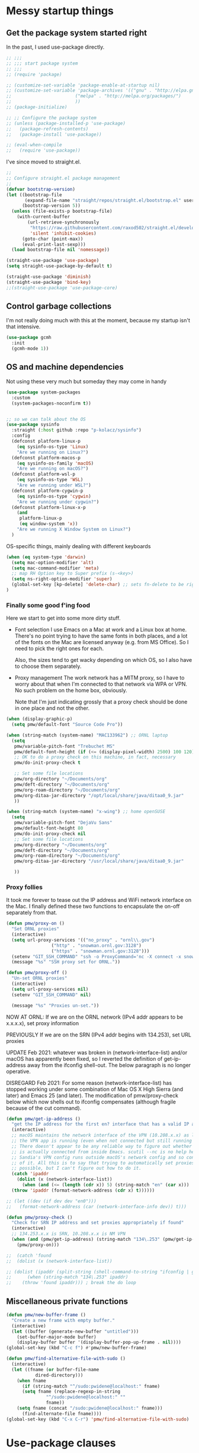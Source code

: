 :DOC-CONFIG:
#+property: header-args:emacs-lisp :tangle (concat (file-name-sans-extension (buffer-file-name)) "-test.el")
#+property: header-args :mkdirp yes :comments no
#+startup: fold
:END:

* Messy startup things

** Get the package system started right

In the past, I used use-package directly.

#+begin_src emacs-lisp
  ;; ;;;
  ;; ;;; start package system
  ;; ;;;
  ;; (require 'package)

  ;; (customize-set-variable 'package-enable-at-startup nil)
  ;; (customize-set-variable 'package-archives '(("gnu" . "http://elpa.gnu.org/packages/")
  ;; 					    ("melpa" . "http://melpa.org/packages/")
  ;; 					    ))
  ;; (package-initialize)

  ;; ;; Configure the package system
  ;; (unless (package-installed-p 'use-package)
  ;;   (package-refresh-contents)
  ;;   (package-install 'use-package))

  ;; (eval-when-compile
  ;;   (require 'use-package))

  #+END_SRC

I've since moved to straight.el.

  #+begin_src emacs-lisp
  ;;
  ;; Configure straight.el package management
  ;;
  (defvar bootstrap-version)
  (let ((bootstrap-file
         (expand-file-name "straight/repos/straight.el/bootstrap.el" user-emacs-directory))
        (bootstrap-version 5))
    (unless (file-exists-p bootstrap-file)
      (with-current-buffer
          (url-retrieve-synchronously
           "https://raw.githubusercontent.com/raxod502/straight.el/develop/install.el"
           'silent 'inhibit-cookies)
        (goto-char (point-max))
        (eval-print-last-sexp)))
    (load bootstrap-file nil 'nomessage))

  (straight-use-package 'use-package)
  (setq straight-use-package-by-default t)

  (straight-use-package 'diminish)
  (straight-use-package 'bind-key)
  ;;(straight-use-package 'use-package-core)
  #+end_src
  

** Control garbage collections

I'm not really doing much with this at the moment, because my startup isn't that intensive.

#+begin_src emacs-lisp
  (use-package gcmh
    :init
    (gcmh-mode 1))
#+end_src

** OS and machine dependencies

Not using these very much but someday they may come in handy

#+begin_src emacs-lisp
(use-package system-packages
  :custom
  (system-packages-noconfirm t))


;; so we can talk about the OS
(use-package sysinfo
  :straight (:host github :repo "p-kolacz/sysinfo")
  :config
  (defconst platform-linux-p
    (eq sysinfo-os-type 'Linux)
    "Are we running on Linux?")
  (defconst platform-macos-p
    (eq sysinfo-os-family 'macOS)
    "Are we running on macOS?")
  (defconst platform-wsl-p
    (eq sysinfo-os-type 'WSL)
    "Are we running under WSL?")
  (defconst platform-cygwin-p
    (eq sysinfo-os-type 'cygwin)
    "Are we running under cygwin?")
  (defconst platform-linux-x-p
    (and
     platform-linux-p
     (eq window-system 'x))
    "Are we running X Window System on Linux?")
  )
#+end_src


OS-specific things, mainly dealing with different keyboards

#+begin_src emacs-lisp
(when (eq system-type 'darwin)
  (setq mac-option-modifier 'alt)
  (setq mac-command-modifier 'meta)
  ;; map RH Option key to Super prefix (s-<key>)
  (setq ns-right-option-modifier 'super)
  (global-set-key [kp-delete] 'delete-char) ;; sets fn-delete to be right-delete
)
#+end_src

*** Finally some good f'ing food

Here we start to get into some more dirty stuff.

- Font selection
  I use Emacs on a Mac at work and a Linux box at home. There's no point trying to have the
  same fonts in both places, and a lot of the fonts on the Mac are licensed anyway (e.g. from
  MS Office). So I need to pick the right ones for each.

  Also, the sizes tend to get wacky depending on which OS, so I also have to choose them
  separately.

- Proxy management
  The work network has a MITM proxy, so I have to worry about that when I'm connected to that
  network via WPA or VPN. No such problem on the home box, obviously.

  Note that I'm just indicating grossly that a proxy check should be done in one place and not
  the other. 
  
#+begin_src emacs-lisp
  (when (display-graphic-p)
    (setq pmw/default-font "Source Code Pro"))

  (when (string-match (system-name) "MAC133962") ;; ORNL laptop
    (setq
     pmw/variable-pitch-font "Trebuchet MS"
     pmw/default-font-height (if (<= (display-pixel-width) 2500) 100 120)
     ;; OK to do a proxy check on this machine, in fact, necessary
     pmw/do-init-proxy-check t

     ;; Set some file locations
     pmw/org-directory "~/Documents/org"
     pmw/deft-directory "~/Documents/org"
     pmw/org-roam-directory "~/Documents/org"
     pmw/org-ditaa-jar-directory "/opt/local/share/java/ditaa0_9.jar"
     ))
    
  (when (string-match (system-name) "x-wing") ;; home openSUSE
    (setq
     pmw/variable-pitch-font "DejaVu Sans"
     pmw/default-font-height 80
     pmw/do-init-proxy-check nil
     ;; Set some file locations
     pmw/org-directory "~/Documents/org"
     pmw/deft-directory "~/Documents/org"
     pmw/org-roam-directory "~/Documents/org"
     pmw/org-ditaa-jar-directory "/usr/local/share/java/ditaa0_9.jar"

     ))
#+end_src

*** Proxy follies

It took me forever to tease out the IP address and WiFi network interface on the Mac. I finally
defined these two functions to encapsulate the on-off separately from that.

#+begin_src emacs-lisp
(defun pmw/proxy-on ()
  "Set ORNL proxies"
  (interactive)
  (setq url-proxy-services '(("no_proxy" . "ornl\\.gov")
			     ("http" . "snowman.ornl.gov:3128")
			     ("https" . "snowman.ornl.gov:3128")))
  (setenv "GIT_SSH_COMMAND" "ssh -o ProxyCommand='nc -X connect -x snowman.ornl.gov:3128 %h %p'")
  (message "%s" "SSH proxy set for ORNL."))

(defun pmw/proxy-off ()
  "Un-set ORNL proxies"
  (interactive)
  (setq url-proxy-services nil)
  (setenv "GIT_SSH_COMMAND" nil)
  
  (message "%s" "Proxies un-set."))
#+end_src


NOW AT ORNL:
If we are on the ORNL network (IPv4 addr appears to be x.x.x.x), set proxy information

PREVIOUSLY If we are on the SRN (IPv4 addr begins with 134.253), set URL proxies

UPDATE Feb 2021: whatever was broken in (network-interface-list) and/or macOS has apparently
been fixed, so I reverted the definition of get-ip-address away from the ifconfig
shell-out. The below paragraph is no longer operative.

DISREGARD Feb 2021: For some reason (network-interface-list) has stopped working under some combination
of Mac OS X High Sierra (and later) and Emacs 25 (and later). The modification of
pmw/proxy-check below which now shells out to ifconfig compensates (although fragile
because of the cut command).

#+begin_src emacs-lisp
  (defun pmw/get-ip-address ()
    "get the IP address for the first en? interface that has a valid IP address"
    (interactive)
    ;; macOS maintains the network interface of the VPN (10.208.x.x) as long as
    ;; the VPN app is running (even when not connected but still running in menu bar).
    ;; There doesn't appear to be any reliable way to figure out whether the VPN address
    ;; is actually connected from inside Emacs. scutil --nc is no help here because
    ;; Sandia's VPN config runs outside macOS's network config and so configd has no knowledge
    ;; of it. All this is to say that trying to automatically set proxies when on the VPN may be
    ;; possible, but I can't figure out how to do it.
    (catch 'ipaddr
      (dolist (x (network-interface-list))
        (when (and (<= (length (cdr x)) 5) (string-match "en" (car x)))
  	(throw 'ipaddr (format-network-address (cdr x) t))))))

  ;; (let ((dev (if dev dev "en0")))
  ;;   (format-network-address (car (network-interface-info dev)) t)))

  (defun pmw/proxy-check ()
    "Check for SRN IP address and set proxies appropriately if found"
    (interactive)
    ;; 134.253.x.x is SRN, 10.208.x.x is NM VPN
    (when (and (pmw/get-ip-address) (string-match "134\.253" (pmw/get-ip-address)))
      (pmw/proxy-on)))

  ;;  (catch 'found
  ;;  (dolist (x (network-interface-list))

  ;; (dolist (ipaddr (split-string (shell-command-to-string "ifconfig | grep inet | grep -v inet6 | cut -d ' ' -f 2")))
  ;;      (when (string-match "134\.253" ipaddr)
  ;;	(throw 'found ipaddr))) ; break the do loop
#+end_src

** Miscellaneous private functions

#+begin_src emacs-lisp
(defun pmw/new-buffer-frame ()
  "Create a new frame with empty buffer."
  (interactive)
  (let ((buffer (generate-new-buffer "untitled")))
    (set-buffer-major-mode buffer)
    (display-buffer buffer '(display-buffer-pop-up-frame . nil))))
(global-set-key (kbd "C-c f") #'pmw/new-buffer-frame)

(defun pmw/find-alternative-file-with-sudo ()
  (interactive)
  (let ((fname (or buffer-file-name
		   dired-directory)))
    (when fname
      (if (string-match "^/sudo:pwidene@localhost:" fname)
	  (setq fname (replace-regexp-in-string
		       "^/sudo:pwidene@localhost:" ""
		       fname))
	(setq fname (concat "/sudo:pwidene@localhost:" fname)))
      (find-alternate-file fname))))
(global-set-key (kbd "C-x C-r") 'pmw/find-alternative-file-with-sudo)
#+end_src

* Use-package clauses

Everything from here on should be some form of use-package invocation.

We start with the emacs pseudo-package to do some miscellaneous settings

#+begin_src emacs-lisp
  (use-package emacs
    :init
    (setq inhibit-splash-screen t
  	inhibit-startup-message t
  	scroll-step 1
  	auto-window-vscroll nil
          ;;
          ;; fix for weird emacs 28.2 / Apple compiler issue
  	native-comp-driver-options (when (eq system-type 'darwin) '("-Wl,-w"))
  	)
    (setq-default cursor-type 'bar)

    (defalias 'yes-or-no-p 'y-or-n-p)
    (tool-bar-mode -1)
    (set-face-attribute 'default nil
  		      :family pmw/default-font
  		      :height pmw/default-font-height
  		      :weight 'regular)
    (set-face-attribute 'variable-pitch nil
  		      :family (when (member pmw/variable-pitch-font (font-family-list)) pmw/variable-pitch-font)
  		      :weight 'regular)
    (set-face-attribute 'fixed-pitch nil
  		      :family pmw/default-font
  		      :weight 'regular)
    (when pmw/do-init-proxy-check (pmw/proxy-check))
    :hook
    (after-init . (lambda ()
  		  (require 'server)
  		  (if (display-graphic-p)
  		      (unless (server-running-p)
  			(server-start)))))
    ;;;; the following lets you kill emacsclient buffers with C-x k instead of C-x #
    ;; (server-switch . (lambda ()
    ;; 		     (when (current-local-map)
    ;; 		       (use-local-map (copy-keymap (current-local-map))))
    ;; 		     (when server-buffer-clients
    ;; 		       (local-set-key (kbd "C-x k") 'server-edit))))

    )
#+end_src

** Color theming, cursors, other look-and-feel

#+begin_src emacs-lisp
    (use-package sublime-themes )
    (use-package cyberpunk-theme )
    (use-package color-theme-modern 
      :config
      (load-theme 'cyberpunk t)
      )

    (use-package cursor-chg
    :config
    (change-cursor-mode 1)
    (toggle-cursor-type-when-idle 1)
    (curchg-change-cursor-when-idle-interval 5)
    )

    (use-package rainbow-mode
    :custom
    (rainbow-x-colors nil)
    :hook prog-mode
    )

    (use-package f )
  (use-package popup )
    
  (use-package autofit-frame
    :custom
    (autofit-frames-flag nil)
    :config
    (add-hook 'after-make-frame-functions 'fit-frame)
    )

  (use-package hexrgb
    :if (display-graphic-p)
    )

    
  (use-package mwheel
    :straight (:type built-in)
    :custom
    (mouse-wheel-scroll-amount '(1
  			       ((shift) . 5)
  			       ((control))))
    (mouse-wheel-progressive-speed nil))

  (use-package pixel-scroll
    :straight (:type built-in)
    :config
    (pixel-scroll-mode))



  (use-package spacious-padding
    :custom
    (spacious-padding-subtle-mode-line
     `( :mode-line-active 'default
        :mode-line-inactive vertical-border))
    ;; these are default values from the package documentation
    (spacious-padding-widths
     `( :internal-border-width 15
        :header-line-width 4
        :mode-line-width 4
        :tab-width 4
        :right-divider-width 30
        :scroll-bar-width 8
        :fringe-width 8))
    :config
    (spacious-padding-mode 1)
    )


  ;; minimap

  (use-package all-the-icons
    :if (display-graphic-p)
    )

  (use-package centaur-tabs
    :disabled t
    :demand
    
    :bind
    (("C-<prior>" . centaur-tabs-backward)
     ("C-<next>" . centaur-tabs-forward))
    :custom
    (centaur-tabs-style "bar")
    (centaur-tabs-set-icons t)
    (centaur-tabs-set-bar 'under)
    (x-underline-at-descent-line t)
    (centaur-tabs-height 24)
    (centaur-tabs-set-modified-marker t)
    :config
    (centaur-tabs-mode t)
    ;;  (centaur-tabs-headline-match)
    ;;  (centaur-tabs-change-fonts "arial" 120)
    (centaur-tabs-group-by-projectile-project)
    )


  (use-package smartparens
    
    :config
    ;;;(smartparens-global-mode f)
    )

  ;; modeline / line number stuff
  (use-package telephone-line
    
    :config
    (telephone-line-mode 1)
    )

#+end_src

** LaTeX setup
#+begin_src emacs-lisp
  (use-package bibtex
    :custom
    (bibtex-dialect 'biblatex)
    )

  (use-package tex
    :straight auctex
    :custom
    (TeX-auto-save t)
    (TeX-parse-self t)
    :config
    (setq-default TeX-master nil)
    :hook (LaTeX-mode . (lambda ()
  			(auto-fill-mode)
  			(setq TeX-command-default "Latexmk")
  			'turn-on-reftex
  			(visual-line-mode)
  			(set-fill-column 105)))
    
    )

  (use-package auctex-latexmk
    :requires auctex
    )

  (use-package pdf-tools
  :after (tablist)
  :config
  (pdf-loader-install)
  )

(use-package biblio
  :custom
  (biblio-crossref-user-email-address "widenerpm@ornl.gov")
  )
(use-package citar
  :custom
  (citar-bibliography '("~/work/bib/references.bib" "~/Documents/cv/pubs/pubs.bib"))
  :hook
  (LaTeX-mode . citar-capf-setup)
  (org-mode . citar-capf-setup)
  )
(use-package citar-embark
  :after citar embark
  :no-require
  :config (citar-embark-mode)
  )

    
#+end_src

** Completing-read packages
I have recently switched to consul / vertico / embark and friends. Previously was using Ivy and before that Helm.

Here's the old Ivy config for reference. I doubt I'll go back to it now.

#+begin_src emacs-lisp :tangle no
    ;;(use-package counsel )
  ;;(use-package swiper )
  (use-package ivy
    :disabled t
    :after (counsel swiper)
    
    :custom
    (ivy-use-virtual-buffers t)
    (ivy-count-format "%d/%d ")
    (ivy-wrap t)
    (ivy-extra-directories nil)
    :bind
    (("C-s" . swiper)
     ("M-x" . counsel-M-x)
     ("C-x C-f" . counsel-find-file)
     ("C-c g" . counsel-git)
     ("C-c j" . counsel-git-grep))
    :config
    (ivy-set-actions
     `counsel-find-file
     `(("j" find-file-other-frame "other frame")
       ("d" delete-file "delete")
       ("r" counsel-find-file-as-root "open as root")))
    (ivy-set-actions
     `ivy-switch-buffer
     `(("j" switch-to-buffer-other-frame "other frame")
       ("k" kill-buffer "kill")
       ("r" ivy--rename-buffer-action "rename")))
    (ivy-mode 1)
    )


  (use-package ivy-posframe
    :disabled t
    :after (ivy counsel swiper)
    
    :custom
    ;; (setq ivy-posframe-display-functions-alist `((t . ivy-posframe-display))
    ;; (setq ivy-posframe-display-functions-alist '((t . ivy-posframe-display-at-frame-center)))
    ;; (setq ivy-posframe-display-functions-alist '((t . ivy-posframe-display-at-window-center)))
    (ivy-posframe-display-functions-alist '((t . ivy-posframe-display-at-frame-bottom-left)))
    ;; (setq ivy-posframe-display-functions-alist '((t . ivy-posframe-display-at-window-bottom-left)))
    :config
    (ivy-posframe-mode 1)
    )
  #+END_SRC

Now I'm trying to figure out how to work with vertico.

#+BEGIN_SRC emacs-lisp
  (use-package vertico)
  (use-package vertico-posframe
    :after (vertico posframe)
    :custom
    (vertico-posframe-parameters '((left-fringe . 8) (right-fringe . 8)))
    :config
    (vertico-posframe-mode 1)
    )
  (use-package orderless
    :ensure t
    :custom
    (completion-styles '(orderless basic))
    (matching-styles '(orderless flex))
    (completion-category-overrides '((file (styles basic partial-completion))))
    )
  (use-package embark)
  (use-package marginalia)

  (use-package corfu
    ;; Optional customizations
    ;; :custom
    ;; (corfu-cycle t)                ;; Enable cycling for `corfu-next/previous'
    ;; (corfu-auto t)                 ;; Enable auto completion
    ;; (corfu-separator ?\s)          ;; Orderless field separator
    ;; (corfu-quit-at-boundary nil)   ;; Never quit at completion boundary
    ;; (corfu-quit-no-match nil)      ;; Never quit, even if there is no match
    ;; (corfu-preview-current nil)    ;; Disable current candidate preview
    ;; (corfu-preselect 'prompt)      ;; Preselect the prompt
    ;; (corfu-on-exact-match nil)     ;; Configure handling of exact matches
    ;; (corfu-scroll-margin 5)        ;; Use scroll margin

    ;; Enable Corfu only for certain modes.
    ;; :hook ((prog-mode . corfu-mode)
    ;;        (shell-mode . corfu-mode)
    ;;        (eshell-mode . corfu-mode))

    ;; Recommended: Enable Corfu globally.  This is recommended since Dabbrev can
    ;; be used globally (M-/).  See also the customization variable
    ;; `global-corfu-modes' to exclude certain modes.
    :init
    (global-corfu-mode)
    )

#+end_src

** Getting around Emacs
Perspectives and similar
#+begin_src emacs-lisp
  (use-package nameframe
    :disabled t
    )


  (use-package persp-mode
    :custom
    (persp-autokill-buffer-on-remove 'kill-weak)
    (persp-state-default-file (concat user-emacs-directory (convert-standard-filename ".emacs-perspective-save")))
    :hook
    (emacs-startup . (lambda () (persp-mode 1)))
    (kill-emacs . persp-save-state-to-file)
  )  

  (use-package saveplace
    :config
    (save-place-mode 1)
    )

    (use-package multiple-cursors 
    :bind
    ("C-c m c"   . mc/edit-lines)
    ("C-c m <"   . mc/mark-next-like-this)
    ("C-c m >"   . mc/mark-previous-like-this)
    ("C-c m C-<" . mc/mark-all-like-this))

    ;; dired+ / bookmark+ / desktop
  (use-package dired+
    :custom
    (diredp-hide-details-initially-flag nil)
    )

  (use-package bookmark+
    :disabled t
    :custom
    (bmkp-desktop-jump-save-before-flag t)
    :config
    (add-hook 'kill-emacs (progn
  			  (bmkp-desktop-save-as-last)))
    )

    (use-package cus-edit
    :straight (:type built-in)
    :custom
    (custom-file (concat user-emacs-directory (convert-standard-filename "custom.el")))
    :config
    (load-file custom-file)
    )

#+end_src

** Org and friends
#+begin_src emacs-lisp
  (use-package deft
  :disabled t
  :custom
  (deft-directory pmw/deft-directory)
  (deft-use-file-name-as-title t)
  (deft-use-filter-string-for-filename t)
  (deft-extension "org")
  (deft-default-extension "org")
  (deft-text-mode 'org-mode)
  )



(use-package epa-file
  :straight (:type built-in)
  :config
  (epa-file-enable)
  )

(use-package org-bullets
  :disabled t
  :after org
  :hook (org-mode . (lambda () (org-bullets-mode 1)))
  )

(use-package org-super-agenda
  :disabled f
  :after org
  :custom
  (org-super-agenda-groups
   '(
     (:name "Radar"
	    :todo ("ACTIVITY" "RADAR")
	    :deadline nil)
     (:name "Deadlines"
	    :deadline t)
     (:name "Undated"
	    :todo ("TODO")
	    :deadline nil)
     )))
			   
(use-package org
  :disabled f
  :after epa-file 
  :bind
  ("C-c a" . org-agenda)
  ("C-c c" . org-capture)
  :custom
  (org-directory pmw/org-directory)
  (org-agenda-files (quote (concat pmw/org-directory (convert-standard-filename "journal.org"))))
  (org-agenda-show-all-dates nil)
  (org-agenda-prefix-format '((agenda . " %i %?-12t% s")
			      (todo . " %?-12t% s")
			      (tags . " %i %-12:c")
			      (search . " %i %-12:c")))
  (org-crypt-key nil)
  (org-hide-emphasis-markers t)
  (org-refile-use-outline-path t)
  (org-refile-allow-creating-parent-nodes (quote confirm))
  (org-indirect-buffer-display 'current-window)
  (org-log-into-drawer t)
  ;; set ditaa JAR path to work with org/babel (http://sourceforge.net/projects/ditaa/)
  (org-ditaa-jar-path pmw/org-ditaa-jar-directory)
  (org-tags-exclude-from-inheritance (quote ("crypt")))
  (org-todo-keywords '((sequence "TODO" "|" "DONE")
		       (sequence "ACTIVITY" "PAUSED" "|" "COMPLETED" "ABANDONED")))
  (org-tag-alist '(("abet" . ?a)
		   ("h4s" . ?h)
		   ("pmem" . ?p)
		   ("sandreport" . ?s)
		   ("storage" . nil)
		   ("hpda" . nil)
		   ("rvma" . nil)
		   ("sampra" . nil)
		   ("data-mgt" . nil)
		   ("faodel" . ?f)
		   ("recruiting" . nil)))
  (org-capture-templates
   '(("t" "New TODO" entry (file+olp+datetree "journal.org")
      "* TODO %? %^g\n  %i\n  %a")
     ("j" "New journal" entry (file+olp+datetree "journal.org")
      "* %? %^g\n dated %t\n  %i\n  %a")))
  (org-agenda-custom-commands
   '(("P" "Agenda and radars"
      ((agenda ""
       ((org-agenda-span 15)))
       (todo "ACTIVITY")
       ))))
  ;; invoking this externally with
  ;;   /opt/local/bin/emacs -batch -l ~/.emacs.d/init.el -Q -eval '(org-batch-agenda "P")'
  :init
  (add-to-list 'org-export-backends 'md)
  (add-to-list 'org-latex-classes
	       ;; beamer class, for presentations
	       '("beamer"))

  ;; letter class, for formal letters

  (add-to-list 'org-latex-classes
	       '("letter"
		 "\\documentclass[11pt]{letter}\n
      \\usepackage[utf8]{inputenc}\n
      \\usepackage[T1]{fontenc}\n
      \\usepackage{color}"
		 
		 ("\\section{%s}" . "\\section*{%s}")
		 ("\\subsection{%s}" . "\\subsection*{%s}")
		 ("\\subsubsection{%s}" . "\\subsubsection*{%s}")
		 ("\\paragraph{%s}" . "\\paragraph*{%s}")
		 ("\\subparagraph{%s}" . "\\subparagraph*{%s}")))

  :config
  (org-babel-do-load-languages
   'org-babel-load-languages
   '((R . t)
     (gnuplot . t)
     (dot . t)
     (ditaa . t)
     (latex . t)
     (ruby . t)
     (python . t)
     (emacs-lisp . t)
     (plantuml . t)
     ))
  ;;
  (require 'org-crypt)
  (org-crypt-use-before-save-magic)
  :hook
  (org-mode . variable-pitch-mode)
  (org-mode . visual-line-mode)
  (org-mode . org-super-agenda-mode)
  :custom-face
  (org-block ((t (:inherit fixed-pitch))))
  (org-code ((t (:inherit (shadow fixed-pitch)))))
  (org-document-info ((t (:foreground "dark orange"))))
  (org-document-info-keyword ((t (:inherit (shadow fixed-pitch)))))
  (org-document-title ((t (:inherit variable-pitch :height 2.0 :underline nil))))
  (org-indent ((t (:inherit (org-hide fixed-pitch)))))
  (org-level-1 ((t (:inherit variable-pitch :height 1.5))))
  (org-level-2 ((t (:inherit variable-pitch :height 1.25))))
  (org-level-3 ((t (:inherit variable-pitch :height 1.1))))
  (org-level-4 ((t (:inherit variable-pitch :height 1.05))))
  (org-link ((t (:foreground "royal blue" :underline t))))
  (org-meta-line ((t (:inherit (font-lock-comment-face fixed-pitch)))))
  (org-property-value ((t (:inherit fixed-pitch :underline t))))
  (org-special-keyword ((t (:inherit (font-lock-comment-face fixed-pitch)))))
  (org-table ((t (:inherit fixed-pitch :foreground "#83a598"))))
  (org-tag ((t (:inherit (shadow fixed-pitch) :weight bold :height 0.8))))
  (org-verbatim ((t (:inherit (shadow fixed-pitch)))))
  )

(use-package org-roam
  :ensure t
  :after org
  :hook
  (after-init . org-roam-setup)
  (org-roam-backlinks-mode . visual-line-mode)
  :init
  (setq org-roam-v2-ack t
	org-roam-database-connector 'sqlite-builtin)
  :custom
  (org-roam-directory pmw/org-roam-directory)
  (org-roam-tag-sources '(prop all-directories))
  (org-roam-dailies-directory "daily/")

  :bind (:map org-roam-mode-map
	      (("C-c n l" . org-roam)
	       ("C-c n f" . org-roam-find-file)
	       ("C-c n g" . org-roam-graph))
	      :map org-mode-map
	      (("C-c n i" . org-roam-insert))
	      (("C-c n I" . org-roam-insert-immediate)))
  :config
  (require 'org-roam-export)
  (require 'org-roam-dailies)
  (org-roam-db-autosync-mode)
  )

(use-package org-roam-ui
  :ensure
  :straight (:host github :repo "org-roam/org-roam-ui" :branch "main" :files ("*.el" "out"))
  :requires org-mode
  :after org-roam
  ;;:hook (after-init . org-roam-ui-mode)
  :custom
  (org-roam-ui-sync-theme t)
  (org-roam-ui-follow t)
  (org-roam-ui-update-on-save t)
  (org-roam-ui-open-on-start t)
  )

(use-package org-download
  :after org
  :bind
  (:map org-mode-map
	(("s-Y" . org-download-screenshot)
	 ("s-y" . org-download-yank)))
  )

(use-package org-modern
  :after org
  :config
  (setq
   org-auto-align-tags nil
   org-tags-column 0
   org-catch-invisible-edits 'show-and-error
   org-special-crtl-a/e t
   org-insert-heading-respect-content t

   org-hide-emphasis-markers t
   org-pretty-entities t
   org-ellipsis "..."
   )
  (global-org-modern-mode)
  )
   
  


(defun org-journal-find-location ()
  ;; Open today's journal, but specify a non-nil prefix argument in order to
  ;; inhibit inserting the heading; org-capture will insert the heading.
  (org-journal-new-entry t)
  (unless (eq org-journal-file-type 'daily)
    (org-narrow-to-subtree))
  (goto-char (point-max)))


(defvar org-journal--date-location-scheduled-time nil)

(defun org-journal-date-location (&optional scheduled-time)
  (let ((scheduled-time (or scheduled-time (org-read-date nil nil nil "Date:"))))
    (setq org-journal--date-location-scheduled-time scheduled-time)
    (org-journal-new-entry t (org-time-string-to-time scheduled-time))
    (unless (eq org-journal-file-type 'daily)
      (org-narrow-to-subtree))
    (goto-char (point-max))))

(use-package org-journal
  :disabled f
  :custom
  (org-icalendar-store-UID t)
  (org-icalendar-include-todo "all")
  (org-icalendar-combined-agenda-file "~/org-journal.ics")
  )

(use-package tablist)

(use-package org-noter)

(use-package htmlize
  :custom
  (org-html-htmlize-output-type 'css)
  (org-html-htmlize-font-prefix "org-"))

#+end_src

** Programming support
For me, this includes things like treemacs, magit, etc.

#+begin_src emacs-lisp
      (use-package magit
      :bind
      ("C-c g" . magit-status)
      :config
      (add-hook 'magit-mode #'magit-load-config-extensions)
      )

    (use-package git-messenger )
    (use-package git-gutter
      
      :custom
      (git-gutter:added-sign "+ ")
      (git-gutter:modified-sign "* ")
      (git-gutter:deleted-sign "- ")
      (git-gutter:lighter " GG")
      :config
      (global-git-gutter-mode 1)
      (git-gutter:linum-setup)
      )

    (use-package minimap
    :custom
    (minimap-window-location 'right)
    )
    
  (use-package shell-pop
    
    :custom
    (shell-pop-term-shell "/opt/local/bin/zsh")
    (shell-pop-full-span t)
    (shell-pop-shell-type (quote ("ansi-term" "*ansi-term*" (lambda nil (ansi-term shell-pop-term-shell)))))
    (shell-pop-window-position "bottom")
    (shell-pop-autocd-to-working-dir t)
    (shell-pop-universal-key "C-t")
    )

  (use-package vc
    :custom
    vc-follow-symlinks t)
    
    
  (use-package treemacs
    :init
    (with-eval-after-load 'winum
      (define-key winum-keymap (kbd "M-0") #'treemacs-select-window))
    :config
    (progn
      (setq treemacs-collapse-dirs                 (if treemacs-python-executable 3 0)
            treemacs-deferred-git-apply-delay      0.5
            treemacs-directory-name-transformer    #'identity
            treemacs-display-in-side-window        t
            treemacs-eldoc-display                 t
            treemacs-file-event-delay              5000
            treemacs-file-extension-regex          treemacs-last-period-regex-value
            treemacs-file-follow-delay             0.2
            treemacs-file-name-transformer         #'identity
            treemacs-follow-after-init             t
            treemacs-git-command-pipe              ""
            treemacs-goto-tag-strategy             'refetch-index
            treemacs-indentation                   2
            treemacs-indentation-string            " "
            treemacs-is-never-other-window         nil
            treemacs-max-git-entries               5000
            treemacs-missing-project-action        'ask
            treemacs-move-forward-on-expand        nil
            treemacs-no-png-images                 nil
            treemacs-no-delete-other-windows       t
            treemacs-project-follow-cleanup        nil
            treemacs-persist-file                  (expand-file-name ".cache/treemacs-persist" user-emacs-directory)
            treemacs-position                      'left
            treemacs-recenter-distance             0.1
            treemacs-recenter-after-file-follow    nil
            treemacs-recenter-after-tag-follow     nil
            treemacs-recenter-after-project-jump   'always
            treemacs-recenter-after-project-expand 'on-distance
            treemacs-show-cursor                   nil
            treemacs-show-hidden-files             t
            treemacs-silent-filewatch              nil
            treemacs-silent-refresh                nil
            treemacs-sorting                       'alphabetic-asc
            treemacs-space-between-root-nodes      t
            treemacs-tag-follow-cleanup            t
            treemacs-tag-follow-delay              1.5
            treemacs-user-mode-line-format         nil
            treemacs-user-header-line-format       nil
            treemacs-width                         35)

      ;; The default width and height of the icons is 22 pixels. If you are
      ;; using a Hi-DPI display, uncomment this to double the icon size.
      ;;(treemacs-resize-icons 44)

      (treemacs-follow-mode t)
      (treemacs-filewatch-mode t)
      (treemacs-fringe-indicator-mode t)
      (pcase (cons (not (null (executable-find "git")))
                   (not (null treemacs-python-executable)))
        (`(t . t)
         (treemacs-git-mode 'deferred))
        (`(t . _)
         (treemacs-git-mode 'simple))))
    :bind
    (:map global-map
          ("M-0"       . treemacs-select-window)
          ("C-x t 1"   . treemacs-delete-other-windows)
          ("C-x t t"   . treemacs)
          ("C-x t B"   . treemacs-bookmark)
          ("C-x t C-t" . treemacs-find-file)
          ("C-x t M-t" . treemacs-find-tag)))

  (use-package treemacs-evil
    :after treemacs evil
    )

  (use-package treemacs-icons-dired
    :after treemacs dired
    
    :config (treemacs-icons-dired-mode))

  (use-package treemacs-magit
    :after treemacs magit
    )

  (use-package treemacs-persp
    :after treemacs persp-mode
    
    :config (treemacs-set-scope-type 'Perspectives))

  (use-package cmake-mode
    :mode
    (("CMakeLists\\.txt\\'" . cmake-mode)
     ("\\.cmake\\'" . cmake-mode))
    :init
    (defun cmake-rename-buffer ()
      "Renames a CMakeLists.txt buffer to cmake-<directory name>."
      (interactive)
  					;(print (concat "buffer-filename = " (buffer-file-name)))
  					;(print (concat "buffer-name     = " (buffer-name)))
      (when (and (buffer-file-name) (string-match "CMakeLists.txt" (buffer-name)))
  					;(setq file-name (file-name-nondirectory (buffer-file-name)))
        (setq parent-dir (file-name-nondirectory (directory-file-name (file-name-directory (buffer-file-name)))))
  					;(print (concat "parent-dir = " parent-dir))
        (setq new-buffer-name (concat "cmake-" parent-dir))
  					;(print (concat "new-buffer-name= " new-buffer-name))
        (rename-buffer new-buffer-name t)
        )
      )
    :hook (cmake-mode . cmake-rename-buffer)
    )

#+end_src



** Modes
#+begin_src emacs-lisp
    (use-package gnuplot-mode
    :mode 
    ("\\.\\(gp\\|gnuplot\\)$" . gnuplot-mode)
    )
  (use-package cc-mode
    :mode ("\\.h\\'" . c++-mode)
    :config
    (show-smartparens-mode 1)
    :hook
    (c-mode-common . display-line-numbers-mode)
    )

  (use-package markdown-mode
    :mode ("\\.\\(md\\|markdown\\)\\'" . markdown-mode))
  (use-package js2-mode
    :mode "\\.js\\'")
  (use-package rjsx-mode :mode "\\.jsx\\'")
  (use-package json-mode
    :mode "\\.json\\'")
  (use-package plantuml-mode
    :mode "\\.uml\\'")
  (use-package yaml-mode
    :mode "\\.yaml\\'")
  (use-package haskell-mode
    :mode "\\.hs\\'")
  (use-package web-mode
    :mode ("\\.\\(html\\|htm\\)\\'" . wevb-mode))

  (use-package rustic
    :straight (:host github :repo "brotzeit/rustic")
    :mode 
    ("\\.\\(rs\\|rust\\)$" . rust-mode)

    )

  (use-package apples-mode
  :straight (:host github :repo "rprimus/apples-mode")
  )

#+end_src

** Odds and ends
#+begin_src emacs-lisp
    





  (use-package easy-jekyll
    
    :custom
    (easy-jekyll-basedir "~/Documents/pwidene.github.io/")
    (easy-jekyll-url "https://pwidene.github.io")
    (easy-jekyll-image-directory "assets")
    (easy-jekyll-default-picture-directory "~/Desktop")
    :bind
    ("C-c C-e" . easy-jekyll)
    )

    


  (use-package autoinsert
    :hook (find-file . auto-insert)
    )

  (use-package yasnippet
    :disabled t
    :custom
    (yas-prompt-functions '(yas-completing-prompt))
    :config
    (yas-reload-all)
    :hook
    (prog-mode  . yas-minor-mode))

  (use-package yasnippet-snippets
    :after yasnippet
    )

  (use-package recentf
    :custom
    (recentf-max-menu-items 25)
    (recentf-max-saved-items 25)
    :config
    (recentf-mode 1)
    (global-set-key "\C-x\ \C-r" 'recentf-open-files))


  (use-package gist)






  ;;
  ;; end of init.el
  ;;
#+end_src



